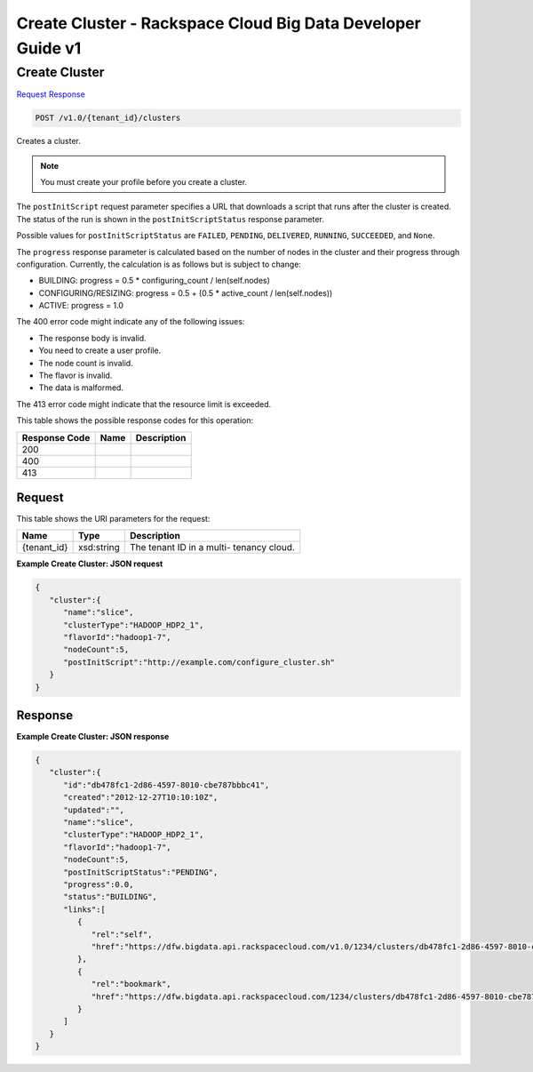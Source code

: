 
.. THIS OUTPUT IS GENERATED FROM THE WADL. DO NOT EDIT.

=============================================================================
Create Cluster -  Rackspace Cloud Big Data Developer Guide v1
=============================================================================

Create Cluster
~~~~~~~~~~~~~~~~~~~~~~~~~

`Request <post-create-cluster-v1.0-tenant-id-clusters.html#request>`__
`Response <post-create-cluster-v1.0-tenant-id-clusters.html#response>`__

.. code::

    POST /v1.0/{tenant_id}/clusters

Creates a cluster.

.. note::
   You must create your profile before you create 					a cluster.
   
   

The ``postInitScript`` request parameter 				specifies a URL that downloads a script that runs 				after the cluster is created. The status of the run is 				shown in the ``postInitScriptStatus`` 				response parameter.

Possible values for ``postInitScriptStatus`` are ``FAILED``, ``PENDING``, ``DELIVERED``, ``RUNNING``, ``SUCCEEDED``, and ``None``.

The ``progress`` response parameter is 				calculated based on the number of nodes in the cluster 				and their progress through configuration. Currently, 				the calculation is as follows but is subject to 				change:



*  BUILDING: progress = 0.5 * 						configuring_count / 					len(self.nodes)
*  CONFIGURING/RESIZING: progress = 0.5 + 						(0.5 * active_count / 					len(self.nodes))
*  ACTIVE: progress = 					1.0


The 400 error code might indicate any of the 				following issues:



*  The 						response body is 						invalid.
*  You 						need to create a user 					profile.
*  The node 						count is 						invalid.
*  The 						flavor is 						invalid.
*  The 						data is 				malformed.


The 413 error code might indicate that the resource 				limit is exceeded.



This table shows the possible response codes for this operation:


+--------------------------+-------------------------+-------------------------+
|Response Code             |Name                     |Description              |
+==========================+=========================+=========================+
|200                       |                         |                         |
+--------------------------+-------------------------+-------------------------+
|400                       |                         |                         |
+--------------------------+-------------------------+-------------------------+
|413                       |                         |                         |
+--------------------------+-------------------------+-------------------------+


Request
^^^^^^^^^^^^^^^^^

This table shows the URI parameters for the request:

+--------------------------+-------------------------+-------------------------+
|Name                      |Type                     |Description              |
+==========================+=========================+=========================+
|{tenant_id}               |xsd:string               |The tenant ID in a multi-|
|                          |                         |tenancy cloud.           |
+--------------------------+-------------------------+-------------------------+








**Example Create Cluster: JSON request**


.. code::

    {
       "cluster":{
          "name":"slice",
          "clusterType":"HADOOP_HDP2_1",
          "flavorId":"hadoop1-7",
          "nodeCount":5,
          "postInitScript":"http://example.com/configure_cluster.sh"
       }
    }


Response
^^^^^^^^^^^^^^^^^^





**Example Create Cluster: JSON response**


.. code::

    {
       "cluster":{
          "id":"db478fc1-2d86-4597-8010-cbe787bbbc41",
          "created":"2012-12-27T10:10:10Z",
          "updated":"",
          "name":"slice",
          "clusterType":"HADOOP_HDP2_1",
          "flavorId":"hadoop1-7",
          "nodeCount":5,
          "postInitScriptStatus":"PENDING",
          "progress":0.0,
          "status":"BUILDING",
          "links":[
             {
                "rel":"self",
                "href":"https://dfw.bigdata.api.rackspacecloud.com/v1.0/1234/clusters/db478fc1-2d86-4597-8010-cbe787bbbc41"
             },
             {
                "rel":"bookmark",
                "href":"https://dfw.bigdata.api.rackspacecloud.com/1234/clusters/db478fc1-2d86-4597-8010-cbe787bbbc41"
             }
          ]
       }
    }

